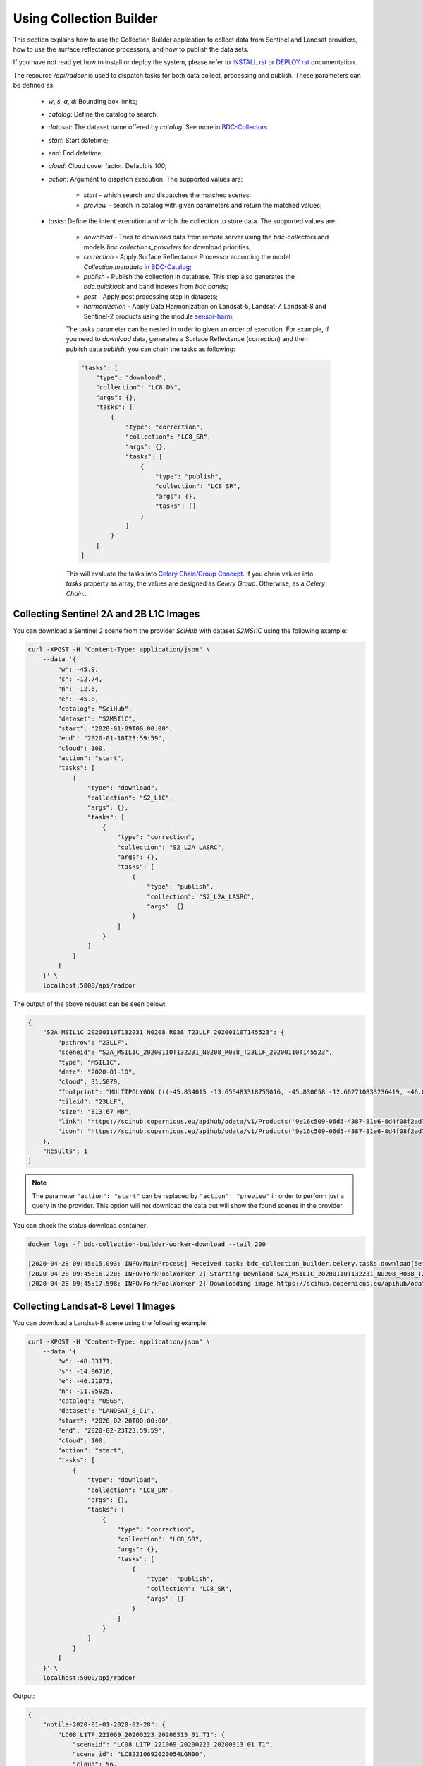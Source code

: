..
    This file is part of Brazil Data Cube Collection Builder.
    Copyright (C) 2019-2020 INPE.

    Brazil Data Cube Collection Builder is free software; you can redistribute it and/or modify it
    under the terms of the MIT License; see LICENSE file for more details.


Using Collection Builder
========================

This section explains how to use the Collection Builder application to collect data from Sentinel and Landsat providers, how to use the surface reflectance processors, and how to publish the data sets.


If you have not read yet how to install or deploy the system, please refer to `INSTALL.rst <./INSTALL.rst>`_ or `DEPLOY.rst <./DEPLOY.rst>`_ documentation.

The resource `/api/radcor` is used to dispatch tasks for both data collect, processing and publish. These parameters can be defined as:

    - `w`, `s`, `a`, `d`: Bounding box limits;
    - `catalog`: Define the catalog to search;
    - `dataset`: The dataset name offered by `catalog`. See more in `BDC-Collectors  <https://github.com/brazil-data-cube/bdc-collectors>`_
    - `start`: Start datetime;
    - `end`: End datetime;
    - `cloud`: Cloud cover factor. Default is `100`;
    - `action`: Argument to dispatch execution. The supported values are:

        - `start` - which search and dispatches the matched scenes;
        - `preview` - search in catalog with given parameters and return the matched values;

    - `tasks`: Define the intent execution and which the collection to store data. The supported values are:

        - `download` - Tries to download data from remote server using the `bdc-collectors` and models `bdc.collections_providers` for download priorities;
        - `correction` - Apply Surface Reflectance Processor according the model `Collection.metadata` in `BDC-Catalog <https://bdc-catalog.readthedocs.io/en/latest/>`_;
        - `publish` - Publish the collection in database. This step also generates the `bdc.quicklook` and band indexes from `bdc.bands`;
        - `post` - Apply post processing step in datasets;
        - `harmonization` - Apply Data Harmonization on Landsat-5, Landsat-7, Landsat-8 and Sentinel-2 products using the module `sensor-harm <https://github.com/brazil-data-cube/sensor-harm>`_;

        The tasks parameter can be nested in order to given an order of execution. For example,
        if you need to `download` data, generates a Surface Reflectance (`correction`) and then publish data `publish`,
        you can chain the tasks as following:

        .. code-block::

            "tasks": [
                "type": "download",
                "collection": "LC8_DN",
                "args": {},
                "tasks": [
                    {
                        "type": "correction",
                        "collection": "LC8_SR",
                        "args": {},
                        "tasks": [
                            {
                                "type": "publish",
                                "collection": "LC8_SR",
                                "args": {},
                                "tasks": []
                            }
                        ]
                    }
                ]
            ]

        This will evaluate the tasks into `Celery Chain/Group Concept <https://docs.celeryproject.org/en/stable/userguide/canvas.html>`_.
        If you chain values into `tasks` property as array, the values are designed as `Celery Group`. Otherwise, as a `Celery Chain.`.


Collecting Sentinel 2A and 2B L1C Images
----------------------------------------

You can download a Sentinel 2 scene from the provider `SciHub` with dataset `S2MSI1C` using the following example:

.. code-block:: shell

        curl -XPOST -H "Content-Type: application/json" \
            --data '{
                "w": -45.9,
                "s": -12.74,
                "n": -12.6,
                "e": -45.8,
                "catalog": "SciHub",
                "dataset": "S2MSI1C",
                "start": "2020-01-09T00:00:00",
                "end": "2020-01-10T23:59:59",
                "cloud": 100,
                "action": "start",
                "tasks": [
                    {
                        "type": "download",
                        "collection": "S2_L1C",
                        "args": {},
                        "tasks": [
                            {
                                "type": "correction",
                                "collection": "S2_L2A_LASRC",
                                "args": {},
                                "tasks": [
                                    {
                                        "type": "publish",
                                        "collection": "S2_L2A_LASRC",
                                        "args": {}
                                    }
                                ]
                            }
                        ]
                    }
                ]
            }' \
            localhost:5000/api/radcor

The output of the above request can be seen below:

.. code-block:: js

    {
        "S2A_MSIL1C_20200110T132231_N0208_R038_T23LLF_20200110T145523": {
            "pathrow": "23LLF",
            "sceneid": "S2A_MSIL1C_20200110T132231_N0208_R038_T23LLF_20200110T145523",
            "type": "MSIL1C",
            "date": "2020-01-10",
            "cloud": 31.5879,
            "footprint": "MULTIPOLYGON (((-45.834015 -13.655483318755016, -45.830658 -12.662710833236419, -46.841522 -12.657636587187465, -46.84897 -13.649996915046348, -45.834015 -13.655483318755016)))",
            "tileid": "23LLF",
            "size": "813.67 MB",
            "link": "https://scihub.copernicus.eu/apihub/odata/v1/Products('9e16c509-06d5-4387-81e6-8d4f08f2ad72')/$value",
            "icon": "https://scihub.copernicus.eu/apihub/odata/v1/Products('9e16c509-06d5-4387-81e6-8d4f08f2ad72')/Products('Quicklook')/$value"
        },
        "Results": 1
    }


.. note::

    The parameter ``"action": "start"`` can be replaced by ``"action": "preview"`` in order to perform just a query in the provider.
    This option will not download the data but will show the found scenes in the provider.


You can check the status download container:

.. code-block:: shell

    docker logs -f bdc-collection-builder-worker-download --tail 200

    [2020-04-28 09:45:15,093: INFO/MainProcess] Received task: bdc_collection_builder.celery.tasks.download[5efed43b-b913-4877-b9e2-e97c3c9a8947]
    [2020-04-28 09:45:16,220: INFO/ForkPoolWorker-2] Starting Download S2A_MSIL1C_20200110T132231_N0208_R038_T23LLF_20200110T145523 - bdc020...
    [2020-04-28 09:45:17,598: INFO/ForkPoolWorker-2] Downloading image https://scihub.copernicus.eu/apihub/odata/v1/Products('9e16c509-06d5-4387-81e6-8d4f08f2ad72')/$value in /home/gribeiro/data/bdc-collection-builder/Repository/Archive/S2_MSI/2020-01/S2A_MSIL1C_20200110T132231_N0208_R038_T23LLF_20200110T145523.zip, user AtomicUser(bdc020, released=False), size 813 MB


Collecting Landsat-8 Level 1 Images
-----------------------------------

You can download a Landsat-8 scene using the following example:

.. code-block:: shell

        curl -XPOST -H "Content-Type: application/json" \
            --data '{
                "w": -48.33171,
                "s": -14.06716,
                "e": -46.21973,
                "n": -11.95925,
                "catalog": "USGS",
                "dataset": "LANDSAT_8_C1",
                "start": "2020-02-20T00:00:00",
                "end": "2020-02-23T23:59:59",
                "cloud": 100,
                "action": "start",
                "tasks": [
                    {
                        "type": "download",
                        "collection": "LC8_DN",
                        "args": {},
                        "tasks": [
                            {
                                "type": "correction",
                                "collection": "LC8_SR",
                                "args": {},
                                "tasks": [
                                    {
                                        "type": "publish",
                                        "collection": "LC8_SR",
                                        "args": {}
                                    }
                                ]
                            }
                        ]
                    }
                ]
            }' \
            localhost:5000/api/radcor


Output:

.. code-block:: shell

    {
        "notile-2020-01-01-2020-02-28": {
            "LC08_L1TP_221069_20200223_20200313_01_T1": {
                "sceneid": "LC08_L1TP_221069_20200223_20200313_01_T1",
                "scene_id": "LC82210692020054LGN00",
                "cloud": 56,
                "date": "2020-02-23",
                "wlon": -48.33171,
                "slat": -14.06716,
                "elon": -46.21973,
                "nlat": -11.95925,
                "path": "221",
                "row": "069",
                "resolution": 30,
                "link": "https://earthexplorer.usgs.gov/download/12864/LC82210692020054LGN00/STANDARD/EE",
                "icon": "https://landsat-pds.s3.amazonaws.com/c1/L8/221/069/LC08_L1TP_221069_20200223_20200313_01_T1/LC08_L1TP_221069_20200223_20200313_01_T1_thumb_large.jpg"
            }
        },
        "Results": 1
    }


Restart a task
--------------

The resource `/api/radcor/restart` is responsible for restart any tasks in `BDC-Collection-Builder`.


Restart by status
~~~~~~~~~~~~~~~~~

TODO


Restart by identifier
~~~~~~~~~~~~~~~~~~~~~

In order to restart a failed task in Collection Builder, you must get the activity identifier (``id``) on the table ``collection_builder.activities``.

For example, if you need to restart a Sentinel 2 download task which sceneid is ``S2A_MSIL1C_20200110T132231_N0208_R038_T23LLF_20200110T145523``, use the following commands:

Connect to database in docker:

.. code-block:: shell

    docker exec -it bdc-collection-builder-pg psql -U postgres -d bdc

Use the following command to search by activity type ``downloadS2`` and sceneid ``S2A_MSIL1C_20200110T132231_N0208_R038_T23LLF_20200110T145523``:

.. code-block:: sql

    SELECT id, activity_type, collection_id, sceneid FROM collection_builder.activities
     WHERE activity_type = 'downloadS2'
       AND sceneid = 'S2A_MSIL1C_20200110T132231_N0208_R038_T23LLF_20200110T145523'


    SELECT id, activity_type, collection_id, sceneid FROM collection_builder.activities
     WHERE activity_type = 'publishS2'
       AND sceneid = 'S2A_MSIL1C_20200110T132231_N0208_R038_T23LLF_20200110T145523'



After that, use the ``id`` to restart a collection builder activity:

.. code-block:: shell

    curl -XGET -H  "Content-Type: application/json" localhost:5000/api/radcor/restart?ids=1


.. note::

    If activity does not exists on database, you must dispatch a execution as mentioned in
    section `Collecting Sentinel 2A and 2B L1C Images`_ and `Collecting Landsat-8 Level 1 Images`_.
